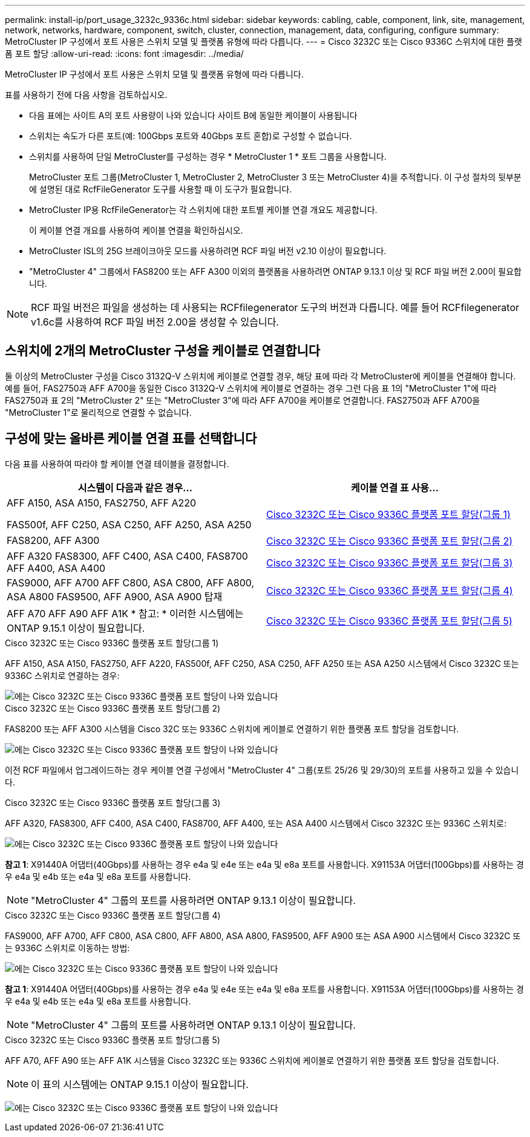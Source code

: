 ---
permalink: install-ip/port_usage_3232c_9336c.html 
sidebar: sidebar 
keywords: cabling, cable, component, link, site, management, network, networks, hardware, component, switch, cluster, connection, management, data, configuring, configure 
summary: MetroCluster IP 구성에서 포트 사용은 스위치 모델 및 플랫폼 유형에 따라 다릅니다. 
---
= Cisco 3232C 또는 Cisco 9336C 스위치에 대한 플랫폼 포트 할당
:allow-uri-read: 
:icons: font
:imagesdir: ../media/


[role="lead"]
MetroCluster IP 구성에서 포트 사용은 스위치 모델 및 플랫폼 유형에 따라 다릅니다.

표를 사용하기 전에 다음 사항을 검토하십시오.

* 다음 표에는 사이트 A의 포트 사용량이 나와 있습니다 사이트 B에 동일한 케이블이 사용됩니다
* 스위치는 속도가 다른 포트(예: 100Gbps 포트와 40Gbps 포트 혼합)로 구성할 수 없습니다.
* 스위치를 사용하여 단일 MetroCluster를 구성하는 경우 * MetroCluster 1 * 포트 그룹을 사용합니다.
+
MetroCluster 포트 그룹(MetroCluster 1, MetroCluster 2, MetroCluster 3 또는 MetroCluster 4)을 추적합니다. 이 구성 절차의 뒷부분에 설명된 대로 RcfFileGenerator 도구를 사용할 때 이 도구가 필요합니다.

* MetroCluster IP용 RcfFileGenerator는 각 스위치에 대한 포트별 케이블 연결 개요도 제공합니다.
+
이 케이블 연결 개요를 사용하여 케이블 연결을 확인하십시오.

* MetroCluster ISL의 25G 브레이크아웃 모드를 사용하려면 RCF 파일 버전 v2.10 이상이 필요합니다.
* "MetroCluster 4" 그룹에서 FAS8200 또는 AFF A300 이외의 플랫폼을 사용하려면 ONTAP 9.13.1 이상 및 RCF 파일 버전 2.00이 필요합니다.



NOTE: RCF 파일 버전은 파일을 생성하는 데 사용되는 RCFfilegenerator 도구의 버전과 다릅니다. 예를 들어 RCFfilegenerator v1.6c를 사용하여 RCF 파일 버전 2.00을 생성할 수 있습니다.



== 스위치에 2개의 MetroCluster 구성을 케이블로 연결합니다

둘 이상의 MetroCluster 구성을 Cisco 3132Q-V 스위치에 케이블로 연결할 경우, 해당 표에 따라 각 MetroCluster에 케이블을 연결해야 합니다. 예를 들어, FAS2750과 AFF A700을 동일한 Cisco 3132Q-V 스위치에 케이블로 연결하는 경우 그런 다음 표 1의 "MetroCluster 1"에 따라 FAS2750과 표 2의 "MetroCluster 2" 또는 "MetroCluster 3"에 따라 AFF A700을 케이블로 연결합니다. FAS2750과 AFF A700을 "MetroCluster 1"로 물리적으로 연결할 수 없습니다.



== 구성에 맞는 올바른 케이블 연결 표를 선택합니다

다음 표를 사용하여 따라야 할 케이블 연결 테이블을 결정합니다.

[cols="2*"]
|===
| 시스템이 다음과 같은 경우... | 케이블 연결 표 사용... 


 a| 
AFF A150, ASA A150, FAS2750, AFF A220

FAS500f, AFF C250, ASA C250, AFF A250, ASA A250
| <<table_1_cisco_3232c_9336c,Cisco 3232C 또는 Cisco 9336C 플랫폼 포트 할당(그룹 1)>> 


| FAS8200, AFF A300 | <<table_2_cisco_3232c_9336c,Cisco 3232C 또는 Cisco 9336C 플랫폼 포트 할당(그룹 2)>> 


| AFF A320 FAS8300, AFF C400, ASA C400, FAS8700 AFF A400, ASA A400 | <<table_3_cisco_3232c_9336c,Cisco 3232C 또는 Cisco 9336C 플랫폼 포트 할당(그룹 3)>> 


| FAS9000, AFF A700 AFF C800, ASA C800, AFF A800, ASA A800 FAS9500, AFF A900, ASA A900 탑재 | <<table_4_cisco_3232c_9336c,Cisco 3232C 또는 Cisco 9336C 플랫폼 포트 할당(그룹 4)>> 


| AFF A70 AFF A90 AFF A1K * 참고: * 이러한 시스템에는 ONTAP 9.15.1 이상이 필요합니다. | <<table_5_cisco_3232c_9336c,Cisco 3232C 또는 Cisco 9336C 플랫폼 포트 할당(그룹 5)>> 
|===
.Cisco 3232C 또는 Cisco 9336C 플랫폼 포트 할당(그룹 1)
AFF A150, ASA A150, FAS2750, AFF A220, FAS500f, AFF C250, ASA C250, AFF A250 또는 ASA A250 시스템에서 Cisco 3232C 또는 9336C 스위치로 연결하는 경우:

image::../media/mcc-ip-cabling-a150-a220-a250-to-a-cisco-3232c-or-cisco-9336c-switch.png[에는 Cisco 3232C 또는 Cisco 9336C 플랫폼 포트 할당이 나와 있습니다]

.Cisco 3232C 또는 Cisco 9336C 플랫폼 포트 할당(그룹 2)
FAS8200 또는 AFF A300 시스템을 Cisco 32C 또는 9336C 스위치에 케이블로 연결하기 위한 플랫폼 포트 할당을 검토합니다.

image::../media/mcc-ip-cabling-a-aff-a300-or-fas8200-to-a-cisco-3232c-or-cisco-9336c-switch.png[에는 Cisco 3232C 또는 Cisco 9336C 플랫폼 포트 할당이 나와 있습니다]

이전 RCF 파일에서 업그레이드하는 경우 케이블 연결 구성에서 "MetroCluster 4" 그룹(포트 25/26 및 29/30)의 포트를 사용하고 있을 수 있습니다.

.Cisco 3232C 또는 Cisco 9336C 플랫폼 포트 할당(그룹 3)
AFF A320, FAS8300, AFF C400, ASA C400, FAS8700, AFF A400, 또는 ASA A400 시스템에서 Cisco 3232C 또는 9336C 스위치로:

image::../media/mcc_ip_cabling_a320_a400_cisco_3232C_or_9336c_switch.png[에는 Cisco 3232C 또는 Cisco 9336C 플랫폼 포트 할당이 나와 있습니다]

*참고 1*: X91440A 어댑터(40Gbps)를 사용하는 경우 e4a 및 e4e 또는 e4a 및 e8a 포트를 사용합니다. X91153A 어댑터(100Gbps)를 사용하는 경우 e4a 및 e4b 또는 e4a 및 e8a 포트를 사용합니다.


NOTE: "MetroCluster 4" 그룹의 포트를 사용하려면 ONTAP 9.13.1 이상이 필요합니다.

.Cisco 3232C 또는 Cisco 9336C 플랫폼 포트 할당(그룹 4)
FAS9000, AFF A700, AFF C800, ASA C800, AFF A800, ASA A800, FAS9500, AFF A900 또는 ASA A900 시스템에서 Cisco 3232C 또는 9336C 스위치로 이동하는 방법:

image::../media/mcc_ip_cabling_fas9000_a700_fas9500_a800_a900_cisco_3232C_or_9336c_switch.png[에는 Cisco 3232C 또는 Cisco 9336C 플랫폼 포트 할당이 나와 있습니다]

*참고 1*: X91440A 어댑터(40Gbps)를 사용하는 경우 e4a 및 e4e 또는 e4a 및 e8a 포트를 사용합니다. X91153A 어댑터(100Gbps)를 사용하는 경우 e4a 및 e4b 또는 e4a 및 e8a 포트를 사용합니다.


NOTE: "MetroCluster 4" 그룹의 포트를 사용하려면 ONTAP 9.13.1 이상이 필요합니다.

.Cisco 3232C 또는 Cisco 9336C 플랫폼 포트 할당(그룹 5)
AFF A70, AFF A90 또는 AFF A1K 시스템을 Cisco 3232C 또는 9336C 스위치에 케이블로 연결하기 위한 플랫폼 포트 할당을 검토합니다.


NOTE: 이 표의 시스템에는 ONTAP 9.15.1 이상이 필요합니다.

image:../media/mcc-ip-cabling-a90-a70-a1k-cisco-3232C-or-9336c-switch.png["에는 Cisco 3232C 또는 Cisco 9336C 플랫폼 포트 할당이 나와 있습니다"]

